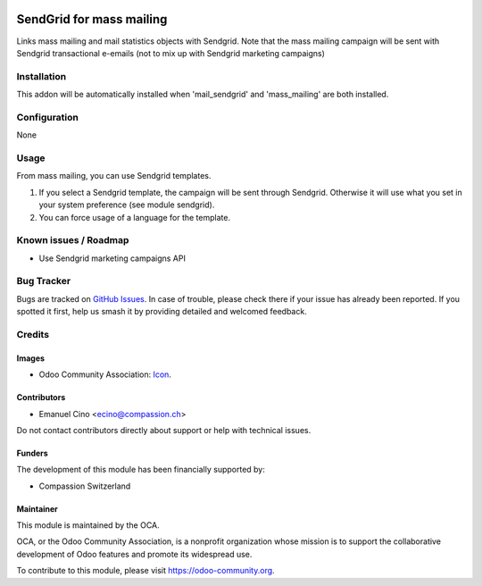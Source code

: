 .. image:: https://img.shields.io/badge/license-AGPL--3-blue.png
   :target: https://www.gnu.org/licenses/agpl
   :alt: License: AGPL-3

=========================
SendGrid for mass mailing
=========================

Links mass mailing and mail statistics objects with Sendgrid.
Note that the mass mailing campaign will be sent with Sendgrid transactional
e-emails (not to mix up with Sendgrid marketing campaigns)

Installation
============

This addon will be automatically installed when 'mail_sendgrid' and
'mass_mailing' are both installed.

Configuration
=============
None

Usage
=====

From mass mailing, you can use Sendgrid templates.

#. If you select a Sendgrid template, the campaign will be sent through
   Sendgrid. Otherwise it will use what you set in your system preference
   (see module sendgrid).
#. You can force usage of a language for the template.


.. image:: https://odoo-community.org/website/image/ir.attachment/5784_f2813bd/datas
   :alt: Try me on Runbot
   :target: https://runbot.odoo-community.org/runbot/205/10.0

.. repo_id is available in https://github.com/OCA/maintainer-tools/blob/master/tools/repos_with_ids.txt
.. branch is "8.0" for example

Known issues / Roadmap
======================

* Use Sendgrid marketing campaigns API

Bug Tracker
===========

Bugs are tracked on `GitHub Issues
<https://github.com/OCA/social/issues>`_. In case of trouble, please
check there if your issue has already been reported. If you spotted it first,
help us smash it by providing detailed and welcomed feedback.

Credits
=======

Images
------

* Odoo Community Association: `Icon <https://odoo-community.org/logo.png>`_.

Contributors
------------

* Emanuel Cino <ecino@compassion.ch>

Do not contact contributors directly about support or help with technical issues.

Funders
-------

The development of this module has been financially supported by:

* Compassion Switzerland

Maintainer
----------

.. image:: https://odoo-community.org/logo.png
   :alt: Odoo Community Association
   :target: https://odoo-community.org

This module is maintained by the OCA.

OCA, or the Odoo Community Association, is a nonprofit organization whose
mission is to support the collaborative development of Odoo features and
promote its widespread use.

To contribute to this module, please visit https://odoo-community.org.
